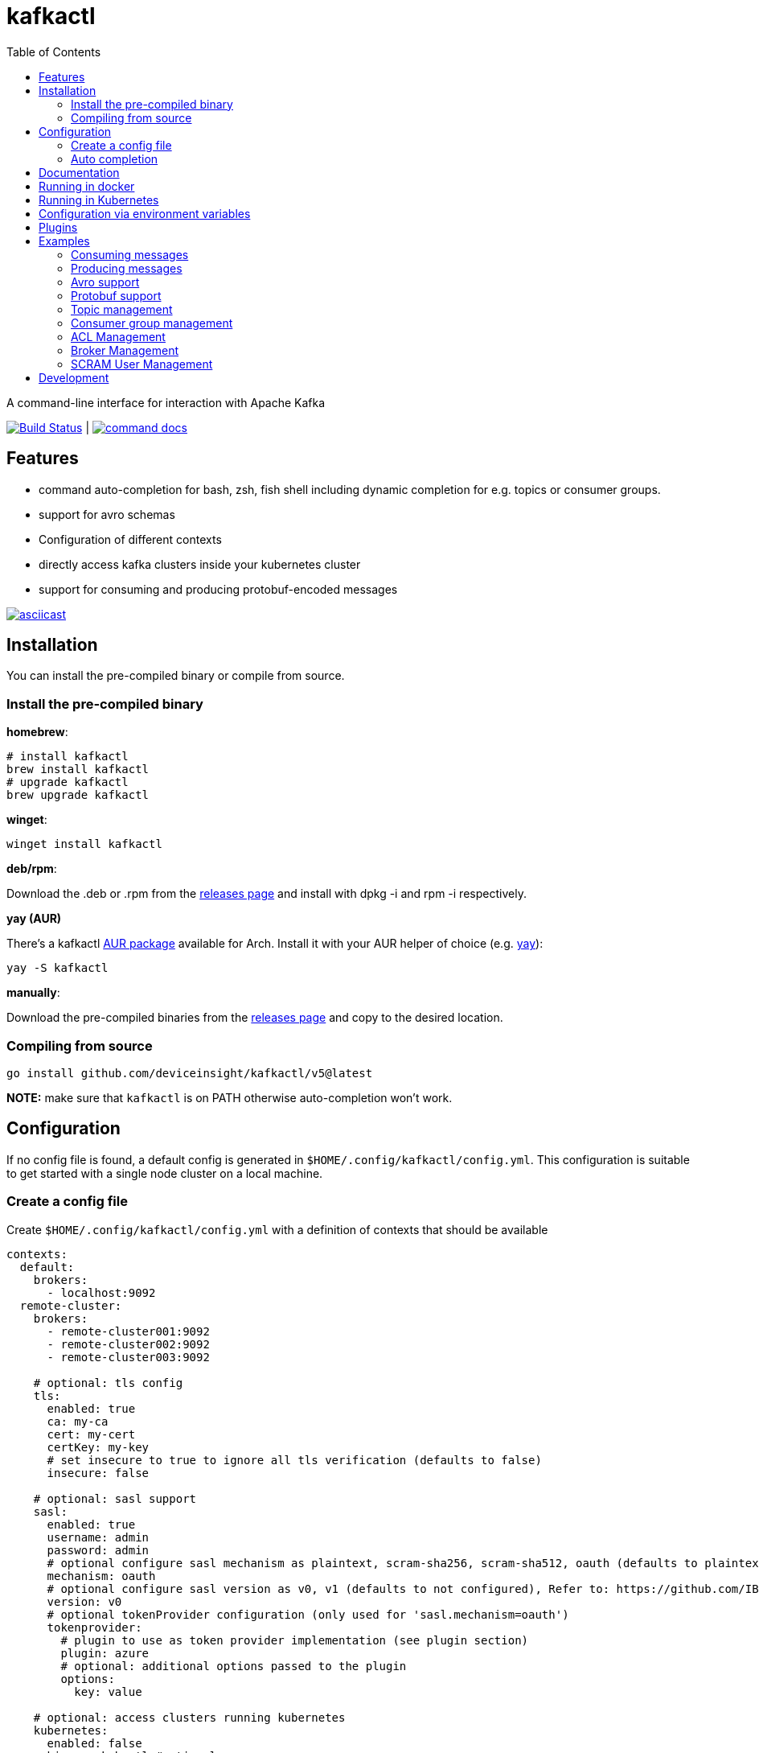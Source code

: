:toc:
:toclevels: 2

= kafkactl

A command-line interface for interaction with Apache Kafka

image:https://github.com/deviceinsight/kafkactl/actions/workflows/lint_test.yml/badge.svg[Build Status,link=https://github.com/deviceinsight/kafkactl/actions]
| image:https://img.shields.io/badge/command-docs-blue.svg[command docs,link=https://deviceinsight.github.io/kafkactl/]

== Features

* command auto-completion for bash, zsh, fish shell including dynamic completion for e.g. topics or consumer groups.
* support for avro schemas
* Configuration of different contexts
* directly access kafka clusters inside your kubernetes cluster
* support for consuming and producing protobuf-encoded messages

image::https://asciinema.org/a/vmxrTA0h8CAXPnJnSFk5uHKzr.svg[asciicast,link=https://asciinema.org/a/vmxrTA0h8CAXPnJnSFk5uHKzr]

== Installation

You can install the pre-compiled binary or compile from source.

=== Install the pre-compiled binary

*homebrew*:

[,bash]
----
# install kafkactl
brew install kafkactl
# upgrade kafkactl
brew upgrade kafkactl
----

*winget*:
[,bash]
----
winget install kafkactl
----

*deb/rpm*:

Download the .deb or .rpm from the https://github.com/deviceinsight/kafkactl/releases[releases page] and install with dpkg -i and rpm -i respectively.

*yay (AUR)*

There's a kafkactl https://aur.archlinux.org/packages/kafkactl/[AUR package] available for Arch. Install it with your AUR helper of choice (e.g. https://github.com/Jguer/yay[yay]):

[,bash]
----
yay -S kafkactl
----

*manually*:

Download the pre-compiled binaries from the https://github.com/deviceinsight/kafkactl/releases[releases page] and copy to the desired location.

=== Compiling from source

[,bash]
----
go install github.com/deviceinsight/kafkactl/v5@latest
----

*NOTE:* make sure that `kafkactl` is on PATH otherwise auto-completion won't work.

== Configuration

If no config file is found, a default config is generated in `$HOME/.config/kafkactl/config.yml`.
This configuration is suitable to get started with a single node cluster on a local machine.

=== Create a config file

Create `$HOME/.config/kafkactl/config.yml` with a definition of contexts that should be available

[,yaml]
----
contexts:
  default:
    brokers:
      - localhost:9092
  remote-cluster:
    brokers:
      - remote-cluster001:9092
      - remote-cluster002:9092
      - remote-cluster003:9092

    # optional: tls config
    tls:
      enabled: true
      ca: my-ca
      cert: my-cert
      certKey: my-key
      # set insecure to true to ignore all tls verification (defaults to false)
      insecure: false

    # optional: sasl support
    sasl:
      enabled: true
      username: admin
      password: admin
      # optional configure sasl mechanism as plaintext, scram-sha256, scram-sha512, oauth (defaults to plaintext)
      mechanism: oauth
      # optional configure sasl version as v0, v1 (defaults to not configured), Refer to: https://github.com/IBM/sarama/issues/3000#issuecomment-2415829478
      version: v0
      # optional tokenProvider configuration (only used for 'sasl.mechanism=oauth')
      tokenprovider:
        # plugin to use as token provider implementation (see plugin section)
        plugin: azure
        # optional: additional options passed to the plugin
        options:
          key: value

    # optional: access clusters running kubernetes
    kubernetes:
      enabled: false
      binary: kubectl #optional
      kubeConfig: ~/.kube/config #optional
      kubeContext: my-cluster
      namespace: my-namespace
      # optional: docker image to use (the tag of the image will be suffixed by `-scratch` or `-ubuntu` depending on command)
      image: private.registry.com/deviceinsight/kafkactl
      # optional: secret for private docker registry
      imagePullSecret: registry-secret
      # optional: secret containing tls certificates (e.g. ca.crt, cert.crt, key.key)
      tlsSecret: tls-secret
      # optional: Username to impersonate for the kubectl command
      asUser: user
      # optional: serviceAccount to use for the pod
      serviceAccount: my-service-account
      # optional: keep pod after exit (can be set to true for debugging)
      keepPod: true
      # optional: labels to add to the pod
      labels:
        key: value
      # optional: annotations to add to the pod
      annotations:
        key: value
      # optional: nodeSelector to add to the pod
      nodeSelector:
        key: value

      # optional: affinity to add to the pod
      affinity:
        # note: other types of affinity also supported
        nodeAffinity:
          requiredDuringSchedulingIgnoredDuringExecution:
            nodeSelectorTerms:
              - matchExpressions:
                  - key: "<key>"
                    operator: "<operator>"
                    values: [ "<value>" ]

      # optional: tolerations to add to the pod
      tolerations:
        - key: "<key>"
          operator: "<operator>"
          value: "<value>"
          effect: "<effect>"

    # optional: clientID config (defaults to kafkactl-{username})
    clientID: my-client-id

    # optional: kafkaVersion (defaults to 2.5.0)
    kafkaVersion: 1.1.1

    # optional: timeout for admin requests (defaults to 3s)
    requestTimeout: 10s

    # optional: avro configuration
    avro:
      # optional: configure codec for (de)serialization as standard,avro (defaults to standard)
      # see: https://github.com/deviceinsight/kafkactl/issues/123
      jsonCodec: avro

    # optional: schema registry
    schemaRegistry:
      url: localhost:8081

      # optional: timeout for requests (defaults to 5s)
      requestTimeout: 10s

      # optional: basic auth credentials
      username: admin
      password: admin

      # optional: tls config for avro
      tls:
        enabled: true
        ca: my-ca
        cert: my-cert
        certKey: my-key
        # set insecure to true to ignore all tls verification (defaults to false)
        insecure: false

    # optional: default protobuf messages search paths
    protobuf:
      importPaths:
        - "/usr/include/protobuf"
      protoFiles:
        - "someMessage.proto"
        - "otherMessage.proto"
      protosetFiles:
        - "/usr/include/protoset/other.protoset"
      # see: https://pkg.go.dev/google.golang.org/protobuf@v1.36.6/encoding/protojson#MarshalOptions
      marshalOptions:
        allowPartial: true
        useProtoNames: true
        useEnumNumbers: true
        emitUnpopulated: true
        emitDefaultValues: true

    producer:
      # optional: changes the default partitioner
      partitioner: "hash"

      # optional: changes default required acks in produce request
      # see: https://pkg.go.dev/github.com/IBM/sarama?utm_source=godoc#RequiredAcks
      requiredAcks: "WaitForAll"

      # optional: maximum permitted size of a message (defaults to 1000000)
      maxMessageBytes: 1000000

    consumer:
      # optional: isolationLevel (defaults to ReadCommitted)
      isolationLevel: ReadUncommitted
----

[#_config_file_read_order]
The config file location is resolved by

. checking for a provided commandline argument: `--config-file=$PATH_TO_CONFIG`
. evaluating the environment variable: `export KAFKA_CTL_CONFIG=$PATH_TO_CONFIG`
. checking for a project config file in the working directory (see <<_project_config_files>>)
. as default the config file is looked up from one of the following locations:
 ** `$HOME/.config/kafkactl/config.yml`
 ** `$HOME/.kafkactl/config.yml`
 ** `$APPDATA/kafkactl/config.yml`
 ** `/etc/kafkactl/config.yml`

[#_project_config_files]
==== Project config files

In addition to the config file locations above, _kafkactl_ allows to create a config file on project level.
A project config file is meant to be placed at the root level of a git repo and declares the kafka configuration
for this repository/project.

In order to identify the config file as belonging to _kafkactl_ the following names can be used:

* `kafkactl.yml`
* `.kafkactl.yml`

During initialization _kafkactl_ starts from the current working directory and recursively looks for a project level
config file. The recursive lookup ends at the boundary of a git repository (i.e. if a `.git` folder is found).
This way, _kafkactl_ can be used conveniently anywhere in the git repository.

[#_current_context]
==== Current context

The current context can be set via commandline argument `--context`, environment variable `CURRENT_CONTEXT` or
it can be defined in a file.

If no current context is defined, the first context in the config file is used as current context. Additionally,
in this case a file storing the current context is created.

The file is typically stored next to the config file and named `current-context.yml`.
The location of the file can be overridden via environment variable `KAFKA_CTL_WRITABLE_CONFIG`.

=== Auto completion

==== bash

----
source <(kafkactl completion bash)
----

To load completions for each session, execute once:
Linux:

----
kafkactl completion bash > /etc/bash_completion.d/kafkactl
----

MacOS:

----
kafkactl completion bash > /usr/local/etc/bash_completion.d/kafkactl
----

==== zsh

If shell completion is not already enabled in your environment,
you will need to enable it. You can execute the following once:

----
echo "autoload -U compinit; compinit" >> ~/.zshrc
----

To load completions for each session, execute once:

----
kafkactl completion zsh > "${fpath[1]}/_kafkactl"
----

You will need to start a new shell for this setup to take effect.

==== Fish

----
kafkactl completion fish | source
----

To load completions for each session, execute once:

----
kafkactl completion fish > ~/.config/fish/completions/kafkactl.fish
----

== Documentation

The documentation for all available commands can be found here:

image::https://img.shields.io/badge/command-docs-blue.svg[command docs,link=https://deviceinsight.github.io/kafkactl/]

== Running in docker

Assuming your Kafka brokers are accessible under `kafka1:9092` and `kafka2:9092`, you can list topics by running:

[,bash]
----
docker run --env BROKERS="kafka1:9092 kafka2:9092" deviceinsight/kafkactl:latest get topics
----

If a more elaborate config is needed, you can mount it as a volume:

[,bash]
----
docker run -v /absolute/path/to/config.yml:/etc/kafkactl/config.yml deviceinsight/kafkactl get topics
----

== Running in Kubernetes

____
:construction: This feature is still experimental.
____

If your kafka cluster is not directly accessible from your machine, but it is accessible from a kubernetes cluster
which in turn is accessible via `kubectl` from your machine you can configure kubernetes support:

[,$yaml]
----
contexts:
  kafka-cluster:
    brokers:
      - broker1:9092
      - broker2:9092
    kubernetes:
      enabled: true
      binary: kubectl #optional
      kubeContext: k8s-cluster
      namespace: k8s-namespace
----

Instead of directly talking to kafka brokers a kafkactl docker image is deployed as a pod into the kubernetes
cluster, and the defined namespace. Standard-Input and Standard-Output are then wired between the pod and your shell
running kafkactl.

There are two options:

. You can run `kafkactl attach` with your kubernetes cluster configured. This will use `kubectl run` to create a pod
in the configured kubeContext/namespace which runs an image of kafkactl and gives you a `bash` into the container.
Standard-in is piped to the pod and standard-out, standard-err directly to your shell. You even get auto-completion.
. You can run any other kafkactl command with your kubernetes cluster configured. Instead of directly
querying the cluster a pod is deployed, and input/output are wired between pod and your shell.

The names of the brokers have to match the service names used to access kafka in your cluster. A command like this should
give you this information:

[,bash]
----
kubectl get svc | grep kafka
----

____
:bulb: The first option takes a bit longer to start up since an Ubuntu based docker image is used in order to have
a bash available. The second option uses a docker image build from scratch and should therefore be quicker.
Which option is more suitable, will depend on your use-case.
____

== Configuration via environment variables

Every key in the `config.yml` can be overwritten via environment variables. The corresponding environment variable
for a key can be found by applying the following rules:

. replace `.` by `_`
. replace `-` by `_`
. write the key name in ALL CAPS

e.g. the key `contexts.default.tls.certKey` has the corresponding environment variable `CONTEXTS_DEFAULT_TLS_CERTKEY`.

*NOTE:* an array variable can be written using whitespace as delimiter. For example `BROKERS` can be provided as
`BROKERS="broker1:9092 broker2:9092 broker3:9092"`.

If environment variables for the `default` context should be set, the prefix `CONTEXTS_DEFAULT_` can be omitted.
So, instead of `CONTEXTS_DEFAULT_TLS_CERTKEY` one can also set `TLS_CERTKEY`.
See *root_test.go* for more examples.

== Plugins

_kafkactl_ supports plugins to cope with specifics when using Kafka-compatible clusters available from cloud providers such as Azure or AWS.

At the moment, plugins can only be used to implement a `tokenProvider` for _oauth_ authentication.
In the future, plugins might implement additional commands to query data or configuration which is not part of the Kafka-API. One example would be Eventhub consumer groups/offsets for Azure.

See the plugin documentation for additional documentation and usage examples.

Available plugins:

* https://github.com/deviceinsight/kafkactl-plugins/blob/main/aws/README.adoc[aws plugin]
* https://github.com/deviceinsight/kafkactl-plugins/blob/main/azure/README.adoc[azure plugin]

== Examples

=== Consuming messages

Consuming messages from a topic can be done with:

[,bash]
----
kafkactl consume my-topic
----

In order to consume starting from the oldest offset use:

[,bash]
----
kafkactl consume my-topic --from-beginning
----

The following example prints message `key` and `timestamp` as well as `partition` and `offset` in `yaml` format:

[,bash]
----
kafkactl consume my-topic --print-keys --print-timestamps -o yaml
----

To print partition in default output format use:

[,bash]
----
kafkactl consume my-topic --print-partitions
----

Headers of kafka messages can be printed with the parameter `--print-headers` e.g.:

[,bash]
----
kafkactl consume my-topic --print-headers -o yaml
----

If one is only interested in the last `n` messages this can be achieved by `--tail` e.g.:

[,bash]
----
kafkactl consume my-topic --tail=5
----

The consumer can be stopped when the latest offset is reached using `--exit` parameter e.g.:

[,bash]
----
kafkactl consume my-topic --from-beginning --exit
----

The consumer can compute the offset it starts from using a timestamp:

[,bash]
----
kafkactl consume my-topic --from-timestamp 1384216367189
kafkactl consume my-topic --from-timestamp 2014-04-26T17:24:37.123Z
kafkactl consume my-topic --from-timestamp 2014-04-26T17:24:37.123
kafkactl consume my-topic --from-timestamp 2009-08-12T22:15:09Z
kafkactl consume my-topic --from-timestamp 2017-07-19T03:21:51
kafkactl consume my-topic --from-timestamp 2013-04-01T22:43
kafkactl consume my-topic --from-timestamp 2014-04-26
----

The `from-timestamp` parameter supports different timestamp formats. It can either be a number representing the epoch milliseconds
or a string with a timestamp in one of the https://github.com/deviceinsight/kafkactl/blob/main/internal/util/util.go#L10[supported date formats].

*NOTE:* `--from-timestamp` is not designed to schedule the beginning of consumer's consumption. The offset corresponding to the timestamp is computed at the beginning of the process. So if you set it to a date in the future, the consumer will start from the latest offset.

The consumer can be stopped when the offset corresponding to a particular timestamp is reached:

[,bash]
----
kafkactl consume my-topic --from-timestamp 2017-07-19T03:30:00 --to-timestamp 2017-07-19T04:30:00
----

The `to-timestamp` parameter supports the same formats as `from-timestamp`.

*NOTE:* `--to-timestamp` is not designed to schedule the end of consumer's consumption. The offset corresponding to the timestamp is computed at the beginning of the process. So if you set it to a date in the future, the consumer will stop at the current latest offset.

The following example prints keys in hex and values in base64:

[,bash]
----
kafkactl consume my-topic --print-keys --key-encoding=hex --value-encoding=base64
----

The consumer can convert protobuf messages to JSON in keys (optional) and values:

[,bash]
----
kafkactl consume my-topic --value-proto-type MyTopicValue --key-proto-type MyTopicKey --proto-file kafkamsg.proto
----

To join a consumer group and consume messages as a member of the group:

[,bash]
----
kafkactl consume my-topic --group my-consumer-group
----

If you want to limit the number of messages that will be read, specify `--max-messages`:

[,bash]
----
kafkactl consume my-topic --max-messages 2
----

=== Producing messages

Producing messages can be done in multiple ways. If we want to produce a message with `key='my-key'`,
`value='my-value'` to the topic `my-topic` this can be achieved with one of the following commands:

[,bash]
----
echo "my-key#my-value" | kafkactl produce my-topic --separator=#
echo "my-value" | kafkactl produce my-topic --key=my-key
kafkactl produce my-topic --key=my-key --value=my-value
----

If we have a file containing messages where each line contains `key` and `value` separated by `#`, the file can be
used as input to produce messages to topic `my-topic`:

[,bash]
----
cat myfile | kafkactl produce my-topic --separator=#
----

The same can be accomplished without piping the file to stdin with the `--file` parameter:

[,bash]
----
kafkactl produce my-topic --separator=# --file=myfile
----

If the messages in the input file need to be split by a different delimiter than `\n` a custom line separator can be provided:

[,bash]
----
kafkactl produce my-topic --separator=# --lineSeparator=|| --file=myfile
----

*NOTE:* if the file was generated with `kafkactl consume --print-keys --print-timestamps my-topic` the produce
command is able to detect the message timestamp in the input and will ignore it.

It is also possible to produce messages in json format:

[,bash]
----
# each line in myfile.json is expected to contain a json object with fields key, value
kafkactl produce my-topic --file=myfile.json --input-format=json
cat myfile.json | kafkactl produce my-topic --input-format=json
----

the number of messages produced per second can be controlled with the `--rate` parameter:

[,bash]
----
cat myfile | kafkactl produce my-topic --separator=# --rate=200
----

It is also possible to specify the partition to insert the message:

[,bash]
----
kafkactl produce my-topic --key=my-key --value=my-value --partition=2
----

Additionally, a different partitioning scheme can be used. When a `key` is provided the default partitioner
uses the `hash` of the `key` to assign a partition. So the same `key` will end up in the same partition:

[,bash]
----
# the following 3 messages will all be inserted to the same partition
kafkactl produce my-topic --key=my-key --value=my-value
kafkactl produce my-topic --key=my-key --value=my-value
kafkactl produce my-topic --key=my-key --value=my-value

# the following 3 messages will probably be inserted to different partitions
kafkactl produce my-topic --key=my-key --value=my-value --partitioner=random
kafkactl produce my-topic --key=my-key --value=my-value --partitioner=random
kafkactl produce my-topic --key=my-key --value=my-value --partitioner=random
----

Message headers can also be written:

[,bash]
----
kafkactl produce my-topic --key=my-key --value=my-value --header key1:value1 --header key2:value\:2
----

The following example writes the key from base64 and value from hex:

[,bash]
----
kafkactl produce my-topic --key=dGVzdC1rZXk= --key-encoding=base64 --value=0000000000000000 --value-encoding=hex
----

You can control how many replica acknowledgements are needed for a response:

[,bash]
----
kafkactl produce my-topic --key=my-key --value=my-value --required-acks=WaitForAll
----

Producing null values (tombstone record) is also possible:

[,bash]
----
 kafkactl produce my-topic --null-value
----

Producing protobuf message converted from JSON:

[,bash]
----
kafkactl produce my-topic --key='{"keyField":123}' --key-proto-type MyKeyMessage --value='{"valueField":"value"}' --value-proto-type MyValueMessage --proto-file kafkamsg.proto
----

A more complex protobuf message converted from a multi-line JSON string can be produced using a file input with custom separators.

For example, if you have the following protobuf definition (`complex.proto`):

[,protobuf]
----
syntax = "proto3";

import "google/protobuf/timestamp.proto";

message ComplexMessage {
  CustomerInfo customer_info = 1;
  DeviceInfo device_info = 2;
}

message CustomerInfo {
  string customer_id = 1;
  string name = 2;
}

message DeviceInfo {
  string serial = 1;
  google.protobuf.Timestamp last_update  = 2;
}
----

And you have the following file (`complex-msg.txt`) that contains the key and value of the message:

[,text]
----
msg-key##
{
    "customer_info": {
        "customer_id": "12345",
        "name": "Bob"
    },
    "device_info": {
        "serial": "abcde",
        "last_update": "2024-03-02T07:01:02.000Z"
    }
}
+++
----

The command to produce the protobuf message using sample protobuf definition and input file would be:

[,bash]
----
kafkactl produce my-topic --value-proto-type=ComplexMessage --proto-file=complex.proto --lineSeparator='+++' --separator='##' --file=complex-msg.txt
----

=== Avro support

In order to enable avro support you just have to add the schema registry to your configuration:

[,$yaml]
----
contexts:
  localhost:
    schemaRegistry:
      url: localhost:8081
----

==== Producing to an avro topic

`kafkactl` will lookup the topic in the schema registry in order to determine if key or value needs to be avro encoded.
If producing with the latest `schemaVersion` is sufficient, no additional configuration is needed an `kafkactl` handles
this automatically.

If however one needs to produce an older `schemaVersion` this can be achieved by providing the parameters `keySchemaVersion`, `valueSchemaVersion`.

===== Example

[,bash]
----
# create a topic
kafkactl create topic avro_topic
# add a schema for the topic value
curl -X POST -H "Content-Type: application/vnd.schemaregistry.v1+json" \
--data '{"schema": "{\"type\": \"record\", \"name\": \"LongList\", \"fields\" : [{\"name\": \"next\", \"type\": [\"null\", \"LongList\"], \"default\": null}]}"}' \
http://localhost:8081/subjects/avro_topic-value/versions
# produce a message
kafkactl produce avro_topic --value {\"next\":{\"LongList\":{}}}
# consume the message
kafkactl consume avro_topic --from-beginning --print-schema -o yaml
----

==== Consuming from an avro topic

As for producing `kafkactl` will also lookup the topic in the schema registry to determine if key or value needs to be
decoded with an avro schema.

The `consume` command handles this automatically and no configuration is needed.

An additional parameter `print-schema` can be provided to display the schema used for decoding.

=== Protobuf support

`kafkactl` can consume and produce protobuf-encoded messages. In order to enable protobuf serialization/deserialization
you should add flag `--value-proto-type` and optionally `--key-proto-type` (if keys encoded in protobuf format)
with type name. Protobuf-encoded messages are mapped with https://developers.google.com/protocol-buffers/docs/proto3#json[pbjson].

`kafkactl` will search messages in following order:

. Protoset files specified in `--protoset-file` flag
. Protoset files specified in `context.protobuf.protosetFiles` config value
. Proto files specified in `--proto-file` flag
. Proto files specified in `context.protobuf.protoFiles` config value

Proto files may require some dependencies in `import` sections. To specify additional lookup paths use
`--proto-import-path` flag or `context.protobuf.importPaths` config value.

If provided message types was not found `kafkactl` will return error.

Note that if you want to use raw proto files `protoc` installation don't need to be installed.

Also note that protoset files must be compiled with included imports:

[,bash]
----
protoc -o kafkamsg.protoset --include_imports kafkamsg.proto
----

==== Example

Assume you have following proto schema in `kafkamsg.proto`:

[,protobuf]
----
syntax = "proto3";

import "google/protobuf/timestamp.proto";

message TopicMessage {
  google.protobuf.Timestamp produced_at = 1;
  int64 num = 2;
}

message TopicKey {
  float fvalue = 1;
}
----

"well-known" `google/protobuf` types are included so no additional proto files needed.

To produce message run

[,bash]
----
kafkactl produce <topic> --key '{"fvalue":1.2}' --key-proto-type TopicKey --value '{"producedAt":"2021-12-01T14:10:12Z","num":"1"}' --value-proto-type TopicValue --proto-file kafkamsg.proto
----

or with protoset

[,bash]
----
kafkactl produce <topic> --key '{"fvalue":1.2}' --key-proto-type TopicKey --value '{"producedAt":"2021-12-01T14:10:12Z","num":"1"}' --value-proto-type TopicValue --protoset-file kafkamsg.protoset
----

To consume messages run

[,bash]
----
kafkactl consume <topic> --key-proto-type TopicKey --value-proto-type TopicValue --proto-file kafkamsg.proto
----

or with protoset

[,bash]
----
kafkactl consume <topic> --key-proto-type TopicKey --value-proto-type TopicValue --protoset-file kafkamsg.protoset
----


=== Topic management

==== List topics

In order to get a list of topics the `get topics` command can be used:

[,bash]
----
kafkactl get topics
kafkactl list topics
----

==== Describe topic

A detailed description of a topic can be obtained with `describe topic`:

[,bash]
----
kafkactl describe topic my-topic
----

Per default only overwritten config entries are printed. To print all config entries including defaults use:

[,bash]
----
kafkactl describe topic my-topic --all-configs
----

To print only partition details of partitions with messages use:
[,bash]
----
kafkactl describe topic my-topic --skip-empty
----

==== Create topic

The `create topic` allows you to create one or multiple topics.

Basic usage:
[,bash]
----
kafkactl create topic my-topic
----

The partition count can be specified with:
[,bash]
----
kafkactl create topic my-topic --partitions 32
----

The replication factor can be specified with:
[,bash]
----
kafkactl create topic my-topic --replication-factor 3
----

Configs can also be provided:
[,bash]
----
kafkactl create topic my-topic --config retention.ms=3600000 --config=cleanup.policy=compact
----

The topic configuration can also be taken from an existing topic using the following:
[,bash]
----
kafkactl describe topic my-topic -o json > my-topic-config.json
kafkactl create topic my-topic-clone --file my-topic-config.json
----

==== Altering topics

Using the `alter topic` command allows you to change the partition count, replication factor and topic-level
configurations of an existing topic.

The partition count can be increased with:

[,bash]
----
kafkactl alter topic my-topic --partitions 32
----

The replication factor can be altered with:

[,bash]
----
kafkactl alter topic my-topic --replication-factor 2
----

____
:information_source: when altering replication factor, kafkactl tries to keep the number of replicas assigned to each
broker balanced. If you need more control over the assigned replicas use `alter partition` directly.
____

The topic configs can be edited by supplying key value pairs as follows:

[,bash]
----
kafkactl alter topic my-topic --config retention.ms=3600000 --config cleanup.policy=compact
----

____
:bulb: use the flag `--validate-only` to perform a dry-run without actually modifying the topic
____

==== Altering partitions

The assigned replicas of a partition can directly be altered with:

[,bash]
----
# set brokers 102,103 as replicas for partition 3 of topic my-topic
kafkactl alter partition my-topic 3 -r 102,103
----

==== Clone topic

New topic may be created from existing topic as follows:

[,bash]
----
kafkactl clone topic source-topic target-topic
----

Source topic must exist, target topic must not exist.
`kafkactl` clones partitions count, replication factor and config entries.


==== Delete Records from a topics

Command to be used to delete records from partition, which have an offset smaller than the provided offset.

[,bash]
----
# delete records with offset < 123 from partition 0 and offset < 456 from partition 1
kafkactl delete records my-topic --offset 0=123 --offset 1=456
----


=== Consumer group management

==== List Consumer groups

In order to get a list of consumer groups the `get consumer-groups` command can be used:

[,bash]
----
# all available consumer groups
kafkactl get consumer-groups
# only consumer groups for a single topic
kafkactl get consumer-groups --topic my-topic
# using command alias
kafkactl get cg
----

To get detailed information about the consumer group use `describe consumer-group`. If the parameter `--partitions`
is provided details will be printed for each partition otherwise the partitions are aggregated to the clients.

==== Describe Consumer group

[,bash]
----
# describe a consumer group
kafkactl describe consumer-group my-group
# show partition details only for partitions with lag
kafkactl describe consumer-group my-group --only-with-lag
# show details only for a single topic
kafkactl describe consumer-group my-group --topic my-topic
# using command alias
kafkactl describe cg my-group
----

==== Create consumer groups

A consumer-group can be created as follows:

[,bash]
----
# create group with offset for all partitions set to oldest
kafkactl create consumer-group my-group --topic my-topic --oldest
# create group with offset for all partitions set to newest
kafkactl create consumer-group my-group --topic my-topic --newest
# create group with offset for a single partition set to specific offset
kafkactl create consumer-group my-group --topic my-topic --partition 5 --offset 100
# create group for multiple topics with offset for all partitions set to oldest
kafkactl create consumer-group my-group --topic my-topic-a --topic my-topic-b --oldest
----

==== Clone consumer group

A consumer group may be created as clone of another consumer group as follows:

[,bash]
----
kafkactl clone consumer-group source-group target-group
----

Source group must exist and have committed offsets. Target group must not exist or don't have committed offsets.
`kafkactl` clones topic assignment and partition offsets.

==== Reset consumer group offsets

in order to ensure the reset does what it is expected, per default only
the results are printed without actually executing it. Use the additional parameter `--execute` to perform the reset.

[,bash]
----
# reset offset of for all partitions to oldest offset
kafkactl reset offset my-group --topic my-topic --oldest
# reset offset of for all partitions to newest offset
kafkactl reset offset my-group --topic my-topic --newest
# reset offset for a single partition to specific offset
kafkactl reset offset my-group --topic my-topic --partition 5 --offset 100
# reset offset to newest for all topics in the group
kafkactl reset offset my-group --all-topics --newest
# reset offset of for all partitions on multiple topics to oldest offset
kafkactl reset offset my-group --topic my-topic-a --topic my-topic-b --oldest
# reset offset to offset at a given timestamp(epoch)/datetime
kafkactl reset offset my-group --topic my-topic-a --to-datetime 2014-04-26T17:24:37.123Z
# reset offset to offset at a given timestamp(epoch)/datetime
kafkactl reset offset my-group --topic my-topic-a --to-datetime 1697726906352
----

==== Delete consumer group offsets

In order to delete a consumer group offset use `delete offset`

[,bash]
----
# delete offset for all partitions of topic my-topic
kafkactl delete offset my-group --topic my-topic
# delete offset for partition 1 of topic my-topic
kafkactl delete offset my-group --topic my-topic --partition 1
----

==== Delete consumer groups

In order to delete a consumer group or a list of consumer groups use `delete consumer-group`

[,bash]
----
# delete consumer group my-group
kafkactl delete consumer-group my-group
----

=== ACL Management

Available ACL operations are documented https://docs.confluent.io/platform/current/kafka/authorization.html#operations[here].

==== Create a new ACL

[,bash]
----
# create an acl that allows topic read for a user 'consumer'
kafkactl create acl --topic my-topic --operation read --principal User:consumer --allow
# create an acl that denies topic write for a user 'consumer' coming from a specific host
kafkactl create acl --topic my-topic --operation write --host 1.2.3.4 --principal User:consumer --deny
# allow multiple operations
kafkactl create acl --topic my-topic --operation read --operation describe --principal User:consumer --allow
# allow on all topics with prefix common prefix
kafkactl create acl --topic my-prefix --pattern prefixed --operation read --principal User:consumer --allow
----

==== List ACLs

[,bash]
----
# list all acl
kafkactl get acl
# list all acl (alias command)
kafkactl get access-control-list
# filter only topic resources
kafkactl get acl --topics
# filter only consumer group resources with operation read
kafkactl get acl --groups --operation read
# filter specific topic and user
kafkactl get acl --resource-name my-topic --principal User:myUser
# filter specific topic and host
kafkactl get acl --resource-name my-topic --host my-host
----

==== Delete ACLs

[,bash]
----
# delete all topic read acls
kafkactl delete acl --topics --operation read --pattern any
# delete all topic acls for any operation
kafkactl delete acl --topics --operation any --pattern any
# delete all cluster acls for any operation
kafkactl delete acl --cluster --operation any --pattern any
# delete all consumer-group acls with operation describe, patternType prefixed and permissionType allow
kafkactl delete acl --groups --operation describe --pattern prefixed --allow
# delete all topic acls for a principal
kafkactl delete acl --topics --operation any --pattern any --prinicipal User:myUser
# delete all topic acls for a host
kafkactl delete acl --topics --operation any --pattern any --host my-host
----

=== Broker Management

==== Getting Brokers

To get the list of brokers of a kafka cluster use `get brokers`

[,bash]
----
# get the list of brokers
kafkactl get brokers
----

==== Describe Broker

To view configs for a single broker use `describe broker`

[,bash]
----
# describe broker
kafkactl describe broker 1
----

Per default only dynamic configs are shown. To view all configs use `--all-configs`

[,bash]
----
kafkactl describe broker 1 --all-configs
----

Additionally, only default configs can be shown with:
[,bash]
----
kafkactl describe broker default
----

==== Altering brokers

Using the `alter broker` command allows you to change dynamic broker configurations for individual brokers or cluster-wide defaults.

To alter a configuration for a specific broker:

[,bash]
----
kafkactl alter broker 101 --config background.threads=8
----

To alter a cluster-wide default configuration (affects brokers without individual overrides):

[,bash]
----
kafkactl alter broker default --config background.threads=8
----

Multiple configurations can be altered simultaneously:

[,bash]
----
kafkactl alter broker 101 --config background.threads=8 --config log.cleaner.threads=2
----

____
:bulb: use the flag `--validate-only` to perform a dry-run without actually modifying the broker configuration
____

____
:information_source: only dynamically configurable broker properties can be altered. Static properties like `broker.id` or `log.dirs` require a broker restart to change.
____


=== SCRAM User Management

kafkactl provides comprehensive SCRAM (Salted Challenge Response Authentication Mechanism) user management capabilities for Kafka clusters that support SCRAM authentication. This allows you to create, modify, and manage user credentials directly through kafkactl.

==== Requirements

* Kafka 2.7.0+ (for SCRAM user management APIs)
* Admin privileges on the Kafka cluster
* SCRAM-enabled listeners configured on Kafka brokers

==== Supported Mechanisms

* `SCRAM-SHA-256` (default)
* `SCRAM-SHA-512`

==== Create SCRAM Users

Create a new SCRAM user with default settings:

[,bash]
----
# Create user with SCRAM-SHA-256 (default mechanism)
kafkactl create user myuser --password mypassword

# Create user with specific mechanism
kafkactl create user myuser --password mypassword --mechanism SCRAM-SHA-512

# Create user with custom iterations (default: 4096)
kafkactl create user myuser --password mypassword --iterations 8192

# Create user with custom base64-encoded salt
kafkactl create user myuser --password mypassword --salt "c2FsdA=="
----

==== Alter SCRAM Users

Update existing user credentials:

[,bash]
----
# Update user password (keeps existing mechanism)
kafkactl alter user myuser --password newpassword

# Update user with different mechanism
kafkactl alter user myuser --password newpassword --mechanism SCRAM-SHA-512

# Update with custom iterations
kafkactl alter user myuser --password newpassword --iterations 16384
----

==== Delete SCRAM Users

Remove SCRAM credentials by mechanism:

[,bash]
----
# Delete SCRAM-SHA-256 credentials (default)
kafkactl delete user myuser --mechanism SCRAM-SHA-256

# Delete SCRAM-SHA-512 credentials
kafkactl delete user myuser --mechanism SCRAM-SHA-512

# Note: A user may have multiple mechanisms, delete each separately
----

==== List SCRAM Users

Get all SCRAM users and their mechanisms:

[,bash]
----
# List all users (table format)
kafkactl get users

# List users in JSON format
kafkactl get users -o json

# List users in YAML format
kafkactl get users -o yaml
----

==== Describe SCRAM User

Get detailed information about a specific user:

[,bash]
----
# Describe user (table format)
kafkactl describe user myuser

# Describe user in JSON format
kafkactl describe user myuser -o json

# Describe user in YAML format
kafkactl describe user myuser -o yaml
----

==== Security Considerations

* **Salt Generation**: kafkactl automatically generates cryptographically secure random salts unless custom salts are provided
* **Password Security**: Passwords are transmitted securely to Kafka and never stored by kafkactl
* **Mechanism Support**: Users can have credentials for multiple SCRAM mechanisms simultaneously
* **Admin Privileges**: SCRAM user management requires admin-level access to the Kafka cluster

==== Multi-Mechanism Users

A single user can have credentials for multiple SCRAM mechanisms:

[,bash]
----
# Create user with SCRAM-SHA-256
kafkactl create user myuser --password mypassword --mechanism SCRAM-SHA-256

# Add SCRAM-SHA-512 credentials to the same user
kafkactl create user myuser --password mypassword --mechanism SCRAM-SHA-512

# User now has both mechanisms
kafkactl describe user myuser
----

== Development

In order to see linter errors before commit, add the following pre-commit hook:

[,bash]
----
pip install --user pre-commit
pre-commit install
----

